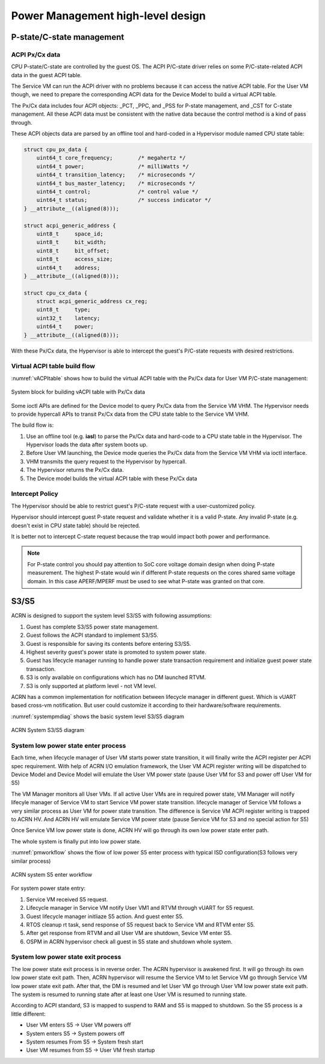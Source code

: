 .. _hld-power-management:

Power Management high-level design
##################################

P-state/C-state management
**************************

ACPI Px/Cx data
===============

CPU P-state/C-state are controlled by the guest OS. The ACPI
P/C-state driver relies on some P/C-state-related ACPI data in the guest
ACPI table.

The Service VM can run the ACPI driver with no problems because it can access the native ACPI table. For the User VM though, we need to prepare the corresponding ACPI data
for the Device Model to build a virtual ACPI table.

The Px/Cx data includes four
ACPI objects: _PCT, _PPC, and _PSS for P-state management, and _CST for
C-state management. All these ACPI data must be consistent with the
native data because the control method is a kind of pass through.

These ACPI objects data are parsed by an offline tool and hard-coded in a
Hypervisor module named CPU state table:

.. code-block:: c

   struct cpu_px_data {
       uint64_t core_frequency;        /* megahertz */
       uint64_t power;                 /* milliWatts */
       uint64_t transition_latency;    /* microseconds */
       uint64_t bus_master_latency;    /* microseconds */
       uint64_t control;               /* control value */
       uint64_t status;                /* success indicator */
   } __attribute__((aligned(8)));

   struct acpi_generic_address {
       uint8_t     space_id;
       uint8_t     bit_width;
       uint8_t     bit_offset;
       uint8_t     access_size;
       uint64_t    address;
   } __attribute__((aligned(8)));

   struct cpu_cx_data {
       struct acpi_generic_address cx_reg;
       uint8_t     type;
       uint32_t    latency;
       uint64_t    power;
   } __attribute__((aligned(8)));


With these Px/Cx data, the Hypervisor is able to intercept the guest's
P/C-state requests with desired restrictions.

Virtual ACPI table build flow
=============================

:numref:`vACPItable` shows how to build the virtual ACPI table with the
Px/Cx data for User VM P/C-state management:

.. figure:: images/hld-pm-image28.png
   :align: center
   :name: vACPItable

   System block for building vACPI table with Px/Cx data

Some ioctl APIs are defined for the Device model to query Px/Cx data from
the Service VM VHM. The Hypervisor needs to provide hypercall APIs to transit
Px/Cx data from the CPU state table to the Service VM VHM.

The build flow is:

1) Use an offline tool (e.g. **iasl**) to parse the Px/Cx data and hard-code to
   a CPU state table in the Hypervisor. The Hypervisor loads the data after
   system boots up.
2) Before User VM launching, the Device mode queries the Px/Cx data from the Service
   VM VHM via ioctl interface.
3) VHM transmits the query request to the Hypervisor by hypercall.
4) The Hypervisor returns the Px/Cx data.
5) The Device model builds the virtual ACPI table with these Px/Cx data

Intercept Policy
================

The Hypervisor should be able to restrict guest's
P/C-state request with a user-customized policy.

Hypervisor should intercept guest P-state request and validate whether
it is a valid P-state. Any invalid P-state (e.g. doesn't exist in CPU state
table) should be rejected.

It is better not to intercept C-state request because the trap would
impact both power and performance.

.. note:: For P-state control you should pay attention to SoC core
   voltage domain design when doing P-state measurement. The highest
   P-state would win if different P-state requests on the cores shared
   same voltage domain. In this case APERF/MPERF must be used to see
   what P-state was granted on that core.

S3/S5
*****
ACRN is designed to support the system level S3/S5 with following
assumptions:

1) Guest has complete S3/S5 power state management.
2) Guest follows the ACPI standard to implement S3/S5.
3) Guest is responsible for saving its contents before entering S3/S5.
4) Highest severity guest's power state is promoted to system power state.
5) Guest has lifecycle manager running to handle power state transaction
   requirement and initialize guest power state transaction.
6) S3 is only available on configurations which has no DM launched RTVM.
7) S3 is only supported at platform level - not VM level.

ACRN has a common implementation for notification between lifecycle manager
in different guest. Which is vUART based cross-vm notification. But user
could customize it according to their hardware/software requirements.

:numref:`systempmdiag` shows the basic system level S3/S5 diagram

.. figure:: images/hld-pm-image62.png
   :align: center
   :name: systempmdiag

   ACRN System S3/S5 diagram


System low power state enter process
====================================

Each time, when lifecycle manager of User VM starts power state transition,
it will finally write the ACPI register per ACPI spec requirement. With
help of ACRN I/O emulation framework, the User VM ACPI register writing
will be dispatched to Device Model and Device Model will emulate the User VM
power state (pause User VM for S3 and power off User VM for S5)

The VM Manager monitors all User VMs. If all active User VMs are in required
power state, VM Manager will notify lifecyle manager of Service VM to start
Service VM power state transition. lifecycle manager of Service VM follows
a very similar process as User VM for power state transition. The difference
is Service VM ACPI register writing is trapped to ACRN HV. And ACRN HV will
emulate Service VM power state (pause Service VM for S3 and no special
action for S5)

Once Service VM low power state is done, ACRN HV will go through its own low
power state enter path.

The whole system is finally put into low power state.

:numref:`pmworkflow` shows the flow of low power S5 enter process
with typical ISD configuration(S3 follows very similar process)

.. figure:: images/hld-pm-image63.png
   :align: center
   :name: pmworkflow

   ACRN system S5 enter workflow

For system power state entry:

1. Service VM received S5 request.
2. Lifecycle manager in Service VM notify User VM1 and RTVM through
   vUART for S5 request.
3. Guest lifecycle manager initliaze S5 action. And guest enter S5.
4. RTOS cleanup rt task, send response of S5 request back to Service
   VM and RTVM enter S5.
5. After get response from RTVM and all User VM are shutdown, Sevice VM
   enter S5.
6. OSPM in ACRN hypervisor check all guest in S5 state and shutdown
   whole system.

System low power state exit process
===================================

The low power state exit process is in reverse order. The ACRN
hypervisor is awakened first. It will go through its own low power
state exit path. Then, ACRN hypervisor will resume the Service VM to let
Service VM go through Service VM low power state exit path. After that,
the DM is resumed and let User VM go through User VM low power state exit
path. The system is resumed to running state after at least one User VM
is resumed to running state.


According to ACPI standard, S3 is mapped to suspend to RAM and S5 is
mapped to shutdown. So the S5 process is a little different:

- User VM enters S5 -> User VM powers off
- System enters S5 -> System powers off
- System resumes From S5 -> System fresh start
- User VM resumes from S5 -> User VM fresh startup
